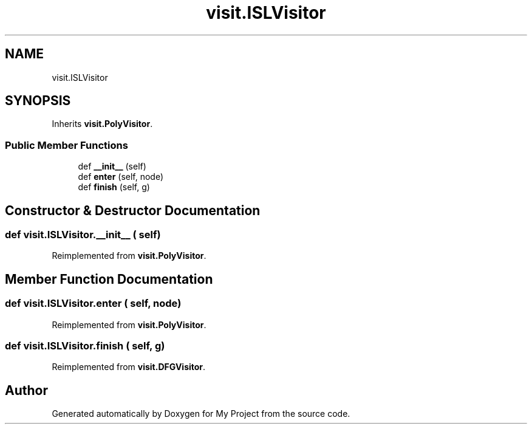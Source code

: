 .TH "visit.ISLVisitor" 3 "Sun Jul 12 2020" "My Project" \" -*- nroff -*-
.ad l
.nh
.SH NAME
visit.ISLVisitor
.SH SYNOPSIS
.br
.PP
.PP
Inherits \fBvisit\&.PolyVisitor\fP\&.
.SS "Public Member Functions"

.in +1c
.ti -1c
.RI "def \fB__init__\fP (self)"
.br
.ti -1c
.RI "def \fBenter\fP (self, node)"
.br
.ti -1c
.RI "def \fBfinish\fP (self, g)"
.br
.in -1c
.SH "Constructor & Destructor Documentation"
.PP 
.SS "def visit\&.ISLVisitor\&.__init__ ( self)"

.PP
Reimplemented from \fBvisit\&.PolyVisitor\fP\&.
.SH "Member Function Documentation"
.PP 
.SS "def visit\&.ISLVisitor\&.enter ( self,  node)"

.PP
Reimplemented from \fBvisit\&.PolyVisitor\fP\&.
.SS "def visit\&.ISLVisitor\&.finish ( self,  g)"

.PP
Reimplemented from \fBvisit\&.DFGVisitor\fP\&.

.SH "Author"
.PP 
Generated automatically by Doxygen for My Project from the source code\&.
